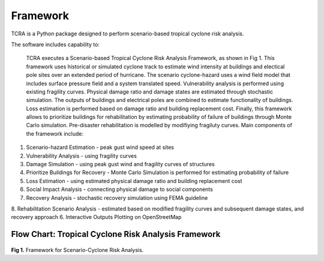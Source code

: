 .. highlight:: shell

============
Framework
============

TCRA is a Python package designed to perform scenario-based tropical cyclone risk analysis. 

The software includes capability to:

   TCRA executes a Scenario-based Tropical Cyclone Risk Analysis Framework, as shown in Fig 1. This framework uses historical or simulated cyclone track to estimate wind intensity at buildings and electical pole sites over an extended period of hurricane. The scenario cyclone-hazard uses a wind field model that includes surface pressure field and a system translated speed. Vulnerability analysis is performed using existing fragility curves. Physical damage ratio and damage states are estimated through stochastic simulation. The outputs of buildings and electrical poles are combined to estimate functionality of buildings. Loss estimation is performed based on damage ratio and building replacement cost. Finally, this framework allows to prioritize buildings for rehabilitation by estimating probability of failure of buildings through Monte Carlo simulation. Pre-disaster rehabilitation is modelled by modifiying fragiluty curves. Main components of the framework include:

1. Scenario-hazard Estimation - peak gust wind speed at sites
2. Vulnerability Analysis - using fragility curves
3. Damage Simulation - using peak gust wind and fragility curves of structures
4. Prioritize Buildings for Recovery - Monte Carlo Simulation is performed for estimating probability of failure
5. Loss Estimation - using estimated physical damage ratio and building replacement cost
6. Social Impact Analysis - connecting physical damage to social components
7. Recovery Analysis - stochastic recovery simulation using FEMA guideline
8. Rehabilitation Scenario Analysis - estimated based on modified fragility curves and subsequent damage states, and recovery approach
6. Interactive Outputs Plotting on OpenStreetMap

Flow Chart: Tropical Cyclone Risk Analysis Framework
-------------------------------
.. figure:: figures/Framework.png
   :scale: 50%
   :alt: Logo

**Fig 1.** Framework for Scenario-Cyclone Risk Analysis.
